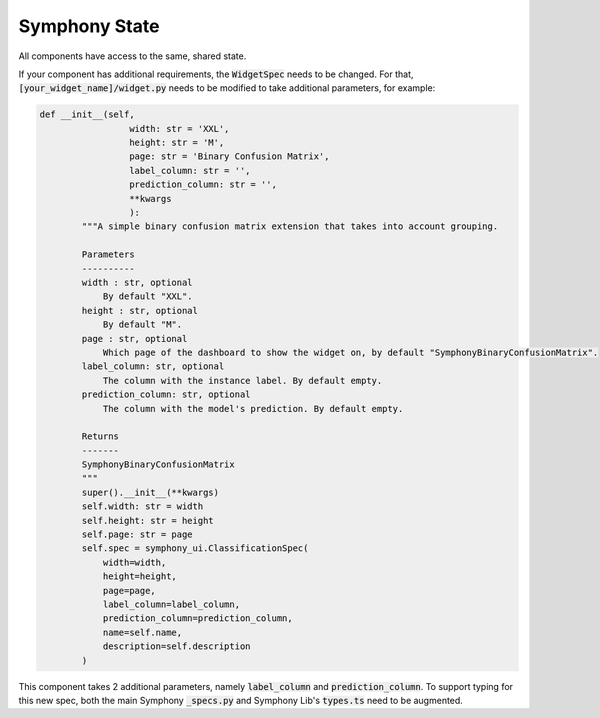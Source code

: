 .. For licensing see accompanying LICENSE file.
.. Copyright (C) 2023 Apple Inc. All Rights Reserved.

**************
Symphony State
**************

All components have access to the same, shared state.

.. csv-table:: 
   :file: ./state.csv
   :widths: 30, 60, 10
   :header-rows: 1
   :delim: |

If your component has additional requirements, the :code:`WidgetSpec` needs to be changed.
For that, :code:`[your_widget_name]/widget.py` needs to be modified to take additional parameters, for example:

.. code-block:: python

    def __init__(self,
                     width: str = 'XXL',
                     height: str = 'M',
                     page: str = 'Binary Confusion Matrix',
                     label_column: str = '',
                     prediction_column: str = '',
                     **kwargs
                     ):
            """A simple binary confusion matrix extension that takes into account grouping.
    
            Parameters
            ----------
            width : str, optional
                By default "XXL".
            height : str, optional
                By default "M".
            page : str, optional
                Which page of the dashboard to show the widget on, by default "SymphonyBinaryConfusionMatrix".
            label_column: str, optional
                The column with the instance label. By default empty.
            prediction_column: str, optional
                The column with the model's prediction. By default empty.
    
            Returns
            -------
            SymphonyBinaryConfusionMatrix
            """
            super().__init__(**kwargs)
            self.width: str = width
            self.height: str = height
            self.page: str = page
            self.spec = symphony_ui.ClassificationSpec(
                width=width,
                height=height,
                page=page,
                label_column=label_column,
                prediction_column=prediction_column,
                name=self.name,
                description=self.description
            )

This component takes 2 additional parameters, namely :code:`label_column` and :code:`prediction_column`.
To support typing for this new spec, both the main Symphony :code:`_specs.py` and Symphony Lib's :code:`types.ts` need to be augmented.
